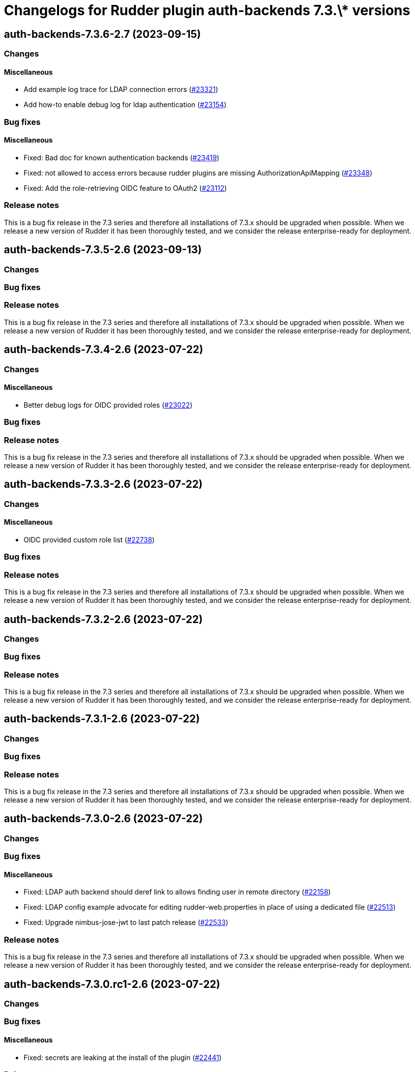 = Changelogs for Rudder plugin auth-backends 7.3.\* versions

== auth-backends-7.3.6-2.7 (2023-09-15)

=== Changes


==== Miscellaneous

* Add example log trace for LDAP connection errors
    (https://issues.rudder.io/issues/23321[#23321])
* Add how-to enable debug log for ldap authentication
    (https://issues.rudder.io/issues/23154[#23154])

=== Bug fixes

==== Miscellaneous

* Fixed: Bad doc for known authentication backends
    (https://issues.rudder.io/issues/23419[#23419])
* Fixed: not allowed to access errors because rudder plugins are missing AuthorizationApiMapping 
    (https://issues.rudder.io/issues/23348[#23348])
* Fixed: Add the role-retrieving OIDC feature to OAuth2
    (https://issues.rudder.io/issues/23112[#23112])

=== Release notes

This is a bug fix release in the 7.3 series and therefore all installations of 7.3.x should be upgraded when possible. When we release a new version of Rudder it has been thoroughly tested, and we consider the release enterprise-ready for deployment.

== auth-backends-7.3.5-2.6 (2023-09-13)

=== Changes


=== Bug fixes

=== Release notes

This is a bug fix release in the 7.3 series and therefore all installations of 7.3.x should be upgraded when possible. When we release a new version of Rudder it has been thoroughly tested, and we consider the release enterprise-ready for deployment.

== auth-backends-7.3.4-2.6 (2023-07-22)

=== Changes


==== Miscellaneous

* Better debug logs for OIDC provided roles
    (https://issues.rudder.io/issues/23022[#23022])

=== Bug fixes

=== Release notes

This is a bug fix release in the 7.3 series and therefore all installations of 7.3.x should be upgraded when possible. When we release a new version of Rudder it has been thoroughly tested, and we consider the release enterprise-ready for deployment.

== auth-backends-7.3.3-2.6 (2023-07-22)

=== Changes


==== Miscellaneous

* OIDC provided custom role list
    (https://issues.rudder.io/issues/22738[#22738])

=== Bug fixes

=== Release notes

This is a bug fix release in the 7.3 series and therefore all installations of 7.3.x should be upgraded when possible. When we release a new version of Rudder it has been thoroughly tested, and we consider the release enterprise-ready for deployment.

== auth-backends-7.3.2-2.6 (2023-07-22)

=== Changes


=== Bug fixes

=== Release notes

This is a bug fix release in the 7.3 series and therefore all installations of 7.3.x should be upgraded when possible. When we release a new version of Rudder it has been thoroughly tested, and we consider the release enterprise-ready for deployment.

== auth-backends-7.3.1-2.6 (2023-07-22)

=== Changes


=== Bug fixes

=== Release notes

This is a bug fix release in the 7.3 series and therefore all installations of 7.3.x should be upgraded when possible. When we release a new version of Rudder it has been thoroughly tested, and we consider the release enterprise-ready for deployment.

== auth-backends-7.3.0-2.6 (2023-07-22)

=== Changes


=== Bug fixes

==== Miscellaneous

* Fixed: LDAP auth backend should deref link to allows finding user in remote directory
    (https://issues.rudder.io/issues/22158[#22158])
* Fixed: LDAP config example advocate for editing rudder-web.properties in place of using a dedicated file
    (https://issues.rudder.io/issues/22513[#22513])
* Fixed: Upgrade nimbus-jose-jwt to last patch release
    (https://issues.rudder.io/issues/22533[#22533])

=== Release notes

This is a bug fix release in the 7.3 series and therefore all installations of 7.3.x should be upgraded when possible. When we release a new version of Rudder it has been thoroughly tested, and we consider the release enterprise-ready for deployment.

== auth-backends-7.3.0.rc1-2.6 (2023-07-22)

=== Changes


=== Bug fixes

==== Miscellaneous

* Fixed: secrets are leaking at the install of the plugin
    (https://issues.rudder.io/issues/22441[#22441])

=== Release notes

This is a bug fix release in the 7.3 series and therefore all installations of 7.3.x should be upgraded when possible. When we release a new version of Rudder it has been thoroughly tested, and we consider the release enterprise-ready for deployment.

== auth-backends-7.3.0.beta1-2.6 (2023-07-22)

=== Changes


==== Packaging

* Use npm for building elm
    (https://issues.rudder.io/issues/22205[#22205])
*  Update elm dependencies - plugins
    (https://issues.rudder.io/issues/22052[#22052])

=== Bug fixes

=== Release notes

This is a bug fix release in the 7.3 series and therefore all installations of 7.3.x should be upgraded when possible. When we release a new version of Rudder it has been thoroughly tested, and we consider the release enterprise-ready for deployment.

